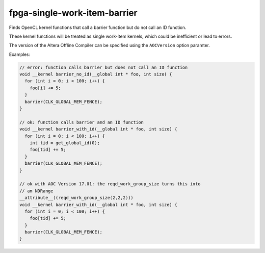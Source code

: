 .. title:: clang-tidy - fpga-single-work-item-barrier

fpga-single-work-item-barrier
=============================

Finds OpenCL kernel functions that call a barrier function but do not call
an ID function.

These kernel functions will be treated as single work-item kernels, which
could be inefficient or lead to errors.

The version of the Altera Offline Compiler can be specified using the
``AOCVersion`` option paramter.

Examples:

.. code-block:: c++
  
  // error: function calls barrier but does not call an ID function
  void __kernel barrier_no_id(__global int * foo, int size) {
    for (int i = 0; i < 100; i++) {
      foo[i] += 5;
    }
    barrier(CLK_GLOBAL_MEM_FENCE);
  }

  // ok: function calls barrier and an ID function
  void __kernel barrier_with_id(__global int * foo, int size) {
    for (int i = 0; i < 100; i++) {
      int tid = get_global_id(0);
      foo[tid] += 5;
    }
    barrier(CLK_GLOBAL_MEM_FENCE);
  }
  
  // ok with AOC Version 17.01: the reqd_work_group_size turns this into
  // an NDRange
  __attribute__((reqd_work_group_size(2,2,2)))
  void __kernel barrier_with_id(__global int * foo, int size) {
    for (int i = 0; i < 100; i++) {
      foo[tid] += 5;
    }
    barrier(CLK_GLOBAL_MEM_FENCE);
  }
